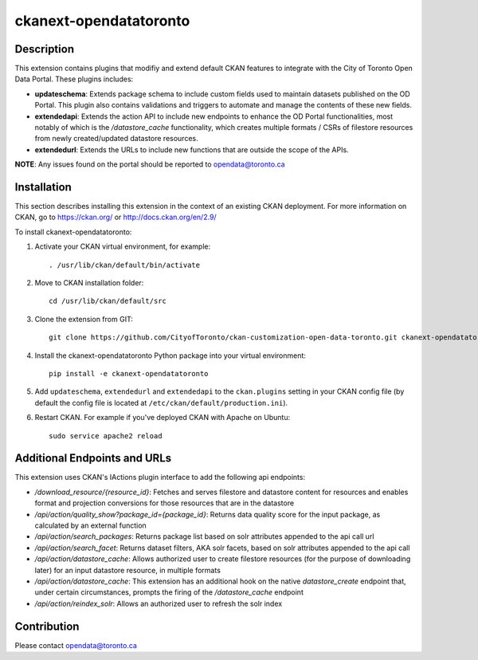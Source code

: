 =============
ckanext-opendatatoronto
=============

------------
Description
------------

This extension contains plugins that modifiy and extend default CKAN features to integrate with the City of Toronto Open Data Portal. These plugins includes:

* **updateschema**: Extends package schema to include custom fields used to maintain datasets published on the OD Portal. This plugin also contains validations and triggers to automate and manage the contents of these new fields.

* **extendedapi**: Extends the action API to include new endpoints to enhance the OD Portal functionalities, most notably of which is the `/datastore_cache` functionality, which creates multiple formats / CSRs of filestore resources from newly created/updated datastore resources.

* **extendedurl**: Extends the URLs to include new functions that are outside the scope of the APIs.


**NOTE**: Any issues found on the portal should be reported to opendata@toronto.ca

------------
Installation
------------
This section describes installing this extension in the context of an existing CKAN deployment. For more information on CKAN, go to https://ckan.org/ or http://docs.ckan.org/en/2.9/

To install ckanext-opendatatoronto:

1. Activate your CKAN virtual environment, for example::

     . /usr/lib/ckan/default/bin/activate

2. Move to CKAN installation folder::

     cd /usr/lib/ckan/default/src

3. Clone the extension from GIT::

     git clone https://github.com/CityofToronto/ckan-customization-open-data-toronto.git ckanext-opendatatoronto

4. Install the ckanext-opendatatoronto Python package into your virtual environment::

     pip install -e ckanext-opendatatoronto

5. Add ``updateschema``, ``extendedurl`` and ``extendedapi`` to the ``ckan.plugins`` setting in your CKAN config file (by default the config file is located at ``/etc/ckan/default/production.ini``).

6. Restart CKAN. For example if you've deployed CKAN with Apache on Ubuntu::

     sudo service apache2 reload

------------
Additional Endpoints and URLs
------------
This extension uses CKAN's IActions plugin interface to add the following api endpoints:

* `/download_resource/{resource_id}`: Fetches and serves filestore and datastore content for resources and enables format and projection conversions for those resources that are in the datastore
* `/api/action/quality_show?package_id={package_id}`: Returns data quality score for the input package, as calculated by an external function
* `/api/action/search_packages`: Returns package list based on solr attributes appended to the api call url
* `/api/action/search_facet`: Returns dataset filters, AKA solr facets, based on solr attributes appended to the api call
* `/api/action/datastore_cache`: Allows authorized user to create filestore resources (for the purpose of downloading later) for an input datastore resource, in multiple formats
* `/api/action/datastore_cache`: This extension has an additional hook on the native `datastore_create` endpoint that, under certain circumstances, prompts the firing of the `/datastore_cache` endpoint
* `/api/action/reindex_solr`: Allows an authorized user to refresh the solr index

------------
Contribution
------------

Please contact opendata@toronto.ca
